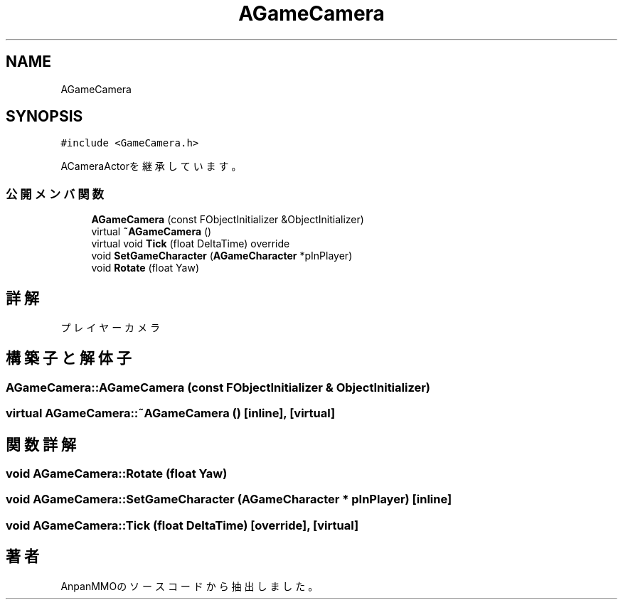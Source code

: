.TH "AGameCamera" 3 "2018年12月21日(金)" "AnpanMMO" \" -*- nroff -*-
.ad l
.nh
.SH NAME
AGameCamera
.SH SYNOPSIS
.br
.PP
.PP
\fC#include <GameCamera\&.h>\fP
.PP
ACameraActorを継承しています。
.SS "公開メンバ関数"

.in +1c
.ti -1c
.RI "\fBAGameCamera\fP (const FObjectInitializer &ObjectInitializer)"
.br
.ti -1c
.RI "virtual \fB~AGameCamera\fP ()"
.br
.ti -1c
.RI "virtual void \fBTick\fP (float DeltaTime) override"
.br
.ti -1c
.RI "void \fBSetGameCharacter\fP (\fBAGameCharacter\fP *pInPlayer)"
.br
.ti -1c
.RI "void \fBRotate\fP (float Yaw)"
.br
.in -1c
.SH "詳解"
.PP 
プレイヤーカメラ 
.SH "構築子と解体子"
.PP 
.SS "AGameCamera::AGameCamera (const FObjectInitializer & ObjectInitializer)"

.SS "virtual AGameCamera::~AGameCamera ()\fC [inline]\fP, \fC [virtual]\fP"

.SH "関数詳解"
.PP 
.SS "void AGameCamera::Rotate (float Yaw)"

.SS "void AGameCamera::SetGameCharacter (\fBAGameCharacter\fP * pInPlayer)\fC [inline]\fP"

.SS "void AGameCamera::Tick (float DeltaTime)\fC [override]\fP, \fC [virtual]\fP"


.SH "著者"
.PP 
 AnpanMMOのソースコードから抽出しました。
